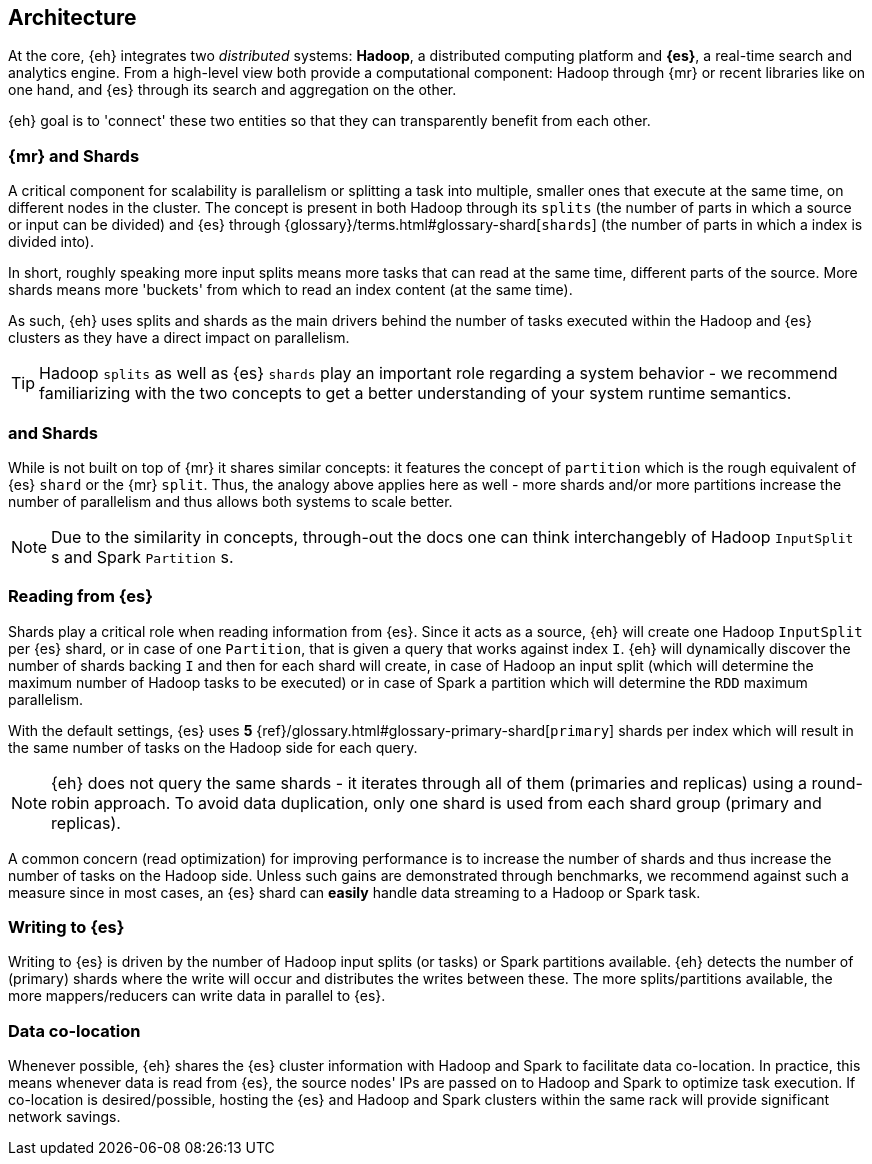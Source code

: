[[arch]]
== Architecture

At the core, {eh} integrates two _distributed_ systems: *Hadoop*, a distributed computing platform and *{es}*, a real-time search and analytics engine. From a high-level view both provide a computational component: Hadoop through {mr} or recent libraries like {sp} on one hand, and {es} through its search and aggregation on the other.

{eh} goal is to 'connect' these two entities so that they can transparently benefit from each other.

[[arch-shards]]
[float]
=== {mr} and Shards

A critical component for scalability is parallelism or splitting a task into multiple, smaller ones that execute at the same time, on different nodes in the cluster. The concept is present in both Hadoop through its `splits` (the number of parts in which a source or input can be divided) and {es} through {glossary}/terms.html#glossary-shard[`shards`] (the number of parts in which a index is divided into).

In short, roughly speaking more input splits means more tasks that can read at the same time, different parts of the source. More shards means more 'buckets' from which to read an index content (at the same time).

As such, {eh} uses splits and shards as the main drivers behind the number of tasks executed within the Hadoop and {es} clusters as they have a direct impact on parallelism.

TIP: Hadoop `splits` as well as {es} `shards` play an important role regarding a system behavior - we recommend familiarizing with the two concepts to get a better understanding of your system runtime semantics.

[[arch-spark]]
[float]
=== {sp} and Shards

While {sp} is not built on top of {mr} it shares similar concepts: it features the concept of `partition` which is the rough equivalent of {es} `shard` or the {mr} `split`. Thus, the analogy above applies here as well - more shards and/or more partitions increase the number of parallelism and thus allows both systems to scale better.

NOTE: Due to the similarity in concepts, through-out the docs one can think interchangebly of Hadoop `InputSplit` s and Spark `Partition` s.

[[arch-reading]]
[float]
=== Reading from {es}

Shards play a critical role when reading information from {es}. Since it acts as a source, {eh} will create one Hadoop `InputSplit` per {es} shard, or in case of {sp} one `Partition`, that is given a query that works against index `I`. {eh} will dynamically discover the number of shards backing `I` and then for each shard will create, in case of Hadoop an input split (which will determine the maximum number of Hadoop tasks to be executed) or in case of Spark a partition which will determine the `RDD` maximum parallelism.

With the default settings, {es} uses *5* {ref}/glossary.html#glossary-primary-shard[`primary`] shards per index which will result in the same number of tasks on the Hadoop side for each query.

NOTE: {eh} does not query the same shards - it iterates through all of them (primaries and replicas) using a round-robin approach. To avoid data duplication, only one shard is used from each shard group (primary and replicas).

A common concern (read optimization) for improving performance is to increase the number of shards and thus increase the number of tasks on the Hadoop side. Unless such gains are demonstrated through benchmarks, we recommend against such a measure since in most cases, an {es} shard can *easily* handle data streaming to a Hadoop or Spark task.

[[arch-writing]]
[float]
=== Writing to {es}

Writing to {es} is driven by the number of Hadoop input splits (or tasks) or Spark partitions available. {eh} detects the number of (primary) shards where the write will occur and distributes the writes between these. The more splits/partitions available, the more mappers/reducers can write data in parallel to {es}.

[[arch-colocation]]
[float]
=== Data co-location

Whenever possible, {eh} shares the {es} cluster information with Hadoop and Spark to facilitate data co-location. In practice, this means whenever data is read from {es}, the source nodes' IPs are passed on to Hadoop and Spark to optimize task execution. If co-location is desired/possible, hosting the {es} and Hadoop and Spark clusters within the same rack will provide significant network savings.

